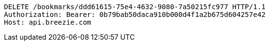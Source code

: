 [source,http,options="nowrap"]
----
DELETE /bookmarks/ddd61615-75e4-4632-9080-7a50215fc977 HTTP/1.1
Authorization: Bearer: 0b79bab50daca910b000d4f1a2b675d604257e42
Host: api.breezie.com

----